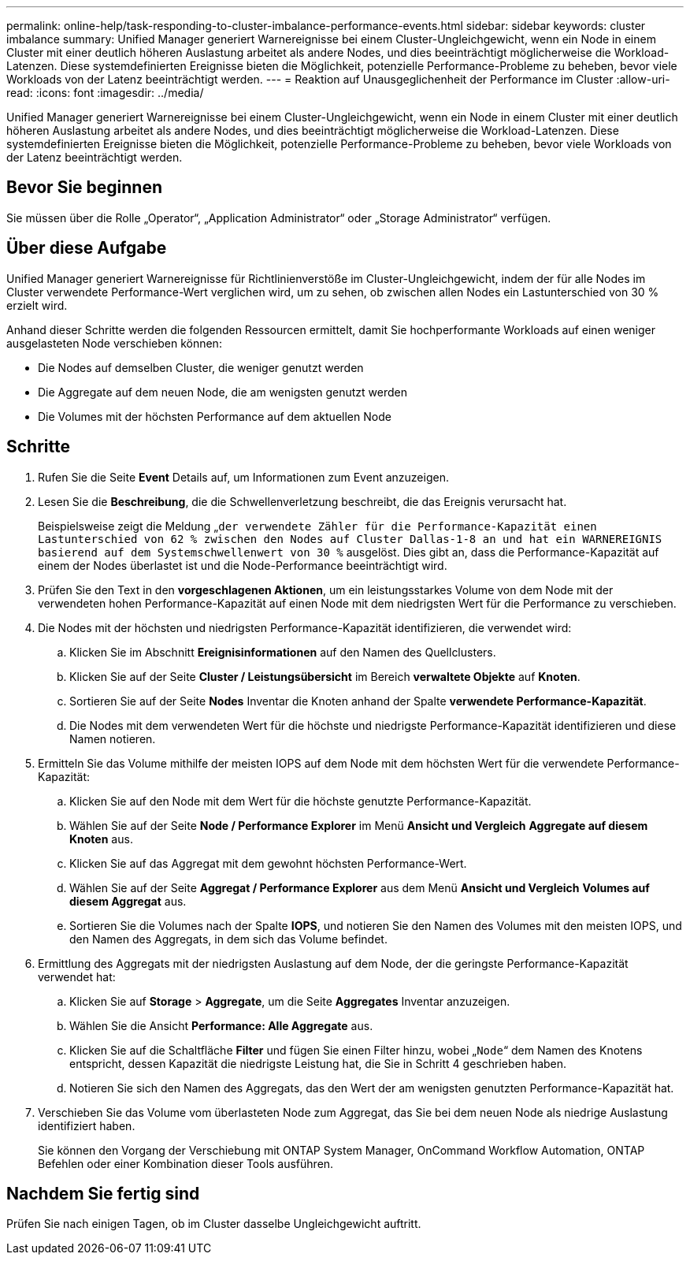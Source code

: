 ---
permalink: online-help/task-responding-to-cluster-imbalance-performance-events.html 
sidebar: sidebar 
keywords: cluster imbalance 
summary: Unified Manager generiert Warnereignisse bei einem Cluster-Ungleichgewicht, wenn ein Node in einem Cluster mit einer deutlich höheren Auslastung arbeitet als andere Nodes, und dies beeinträchtigt möglicherweise die Workload-Latenzen. Diese systemdefinierten Ereignisse bieten die Möglichkeit, potenzielle Performance-Probleme zu beheben, bevor viele Workloads von der Latenz beeinträchtigt werden. 
---
= Reaktion auf Unausgeglichenheit der Performance im Cluster
:allow-uri-read: 
:icons: font
:imagesdir: ../media/


[role="lead"]
Unified Manager generiert Warnereignisse bei einem Cluster-Ungleichgewicht, wenn ein Node in einem Cluster mit einer deutlich höheren Auslastung arbeitet als andere Nodes, und dies beeinträchtigt möglicherweise die Workload-Latenzen. Diese systemdefinierten Ereignisse bieten die Möglichkeit, potenzielle Performance-Probleme zu beheben, bevor viele Workloads von der Latenz beeinträchtigt werden.



== Bevor Sie beginnen

Sie müssen über die Rolle „Operator“, „Application Administrator“ oder „Storage Administrator“ verfügen.



== Über diese Aufgabe

Unified Manager generiert Warnereignisse für Richtlinienverstöße im Cluster-Ungleichgewicht, indem der für alle Nodes im Cluster verwendete Performance-Wert verglichen wird, um zu sehen, ob zwischen allen Nodes ein Lastunterschied von 30 % erzielt wird.

Anhand dieser Schritte werden die folgenden Ressourcen ermittelt, damit Sie hochperformante Workloads auf einen weniger ausgelasteten Node verschieben können:

* Die Nodes auf demselben Cluster, die weniger genutzt werden
* Die Aggregate auf dem neuen Node, die am wenigsten genutzt werden
* Die Volumes mit der höchsten Performance auf dem aktuellen Node




== Schritte

. Rufen Sie die Seite *Event* Details auf, um Informationen zum Event anzuzeigen.
. Lesen Sie die *Beschreibung*, die die Schwellenverletzung beschreibt, die das Ereignis verursacht hat.
+
Beispielsweise zeigt die Meldung „`der verwendete Zähler für die Performance-Kapazität einen Lastunterschied von 62 % zwischen den Nodes auf Cluster Dallas-1-8 an und hat ein WARNEREIGNIS basierend auf dem Systemschwellenwert von 30 %` ausgelöst. Dies gibt an, dass die Performance-Kapazität auf einem der Nodes überlastet ist und die Node-Performance beeinträchtigt wird.

. Prüfen Sie den Text in den *vorgeschlagenen Aktionen*, um ein leistungsstarkes Volume von dem Node mit der verwendeten hohen Performance-Kapazität auf einen Node mit dem niedrigsten Wert für die Performance zu verschieben.
. Die Nodes mit der höchsten und niedrigsten Performance-Kapazität identifizieren, die verwendet wird:
+
.. Klicken Sie im Abschnitt *Ereignisinformationen* auf den Namen des Quellclusters.
.. Klicken Sie auf der Seite *Cluster / Leistungsübersicht* im Bereich *verwaltete Objekte* auf *Knoten*.
.. Sortieren Sie auf der Seite *Nodes* Inventar die Knoten anhand der Spalte *verwendete Performance-Kapazität*.
.. Die Nodes mit dem verwendeten Wert für die höchste und niedrigste Performance-Kapazität identifizieren und diese Namen notieren.


. Ermitteln Sie das Volume mithilfe der meisten IOPS auf dem Node mit dem höchsten Wert für die verwendete Performance-Kapazität:
+
.. Klicken Sie auf den Node mit dem Wert für die höchste genutzte Performance-Kapazität.
.. Wählen Sie auf der Seite *Node / Performance Explorer* im Menü *Ansicht und Vergleich* *Aggregate auf diesem Knoten* aus.
.. Klicken Sie auf das Aggregat mit dem gewohnt höchsten Performance-Wert.
.. Wählen Sie auf der Seite *Aggregat / Performance Explorer* aus dem Menü *Ansicht und Vergleich* *Volumes auf diesem Aggregat* aus.
.. Sortieren Sie die Volumes nach der Spalte *IOPS*, und notieren Sie den Namen des Volumes mit den meisten IOPS, und den Namen des Aggregats, in dem sich das Volume befindet.


. Ermittlung des Aggregats mit der niedrigsten Auslastung auf dem Node, der die geringste Performance-Kapazität verwendet hat:
+
.. Klicken Sie auf *Storage* > *Aggregate*, um die Seite *Aggregates* Inventar anzuzeigen.
.. Wählen Sie die Ansicht *Performance: Alle Aggregate* aus.
.. Klicken Sie auf die Schaltfläche *Filter* und fügen Sie einen Filter hinzu, wobei „`Node`“ dem Namen des Knotens entspricht, dessen Kapazität die niedrigste Leistung hat, die Sie in Schritt 4 geschrieben haben.
.. Notieren Sie sich den Namen des Aggregats, das den Wert der am wenigsten genutzten Performance-Kapazität hat.


. Verschieben Sie das Volume vom überlasteten Node zum Aggregat, das Sie bei dem neuen Node als niedrige Auslastung identifiziert haben.
+
Sie können den Vorgang der Verschiebung mit ONTAP System Manager, OnCommand Workflow Automation, ONTAP Befehlen oder einer Kombination dieser Tools ausführen.





== Nachdem Sie fertig sind

Prüfen Sie nach einigen Tagen, ob im Cluster dasselbe Ungleichgewicht auftritt.
